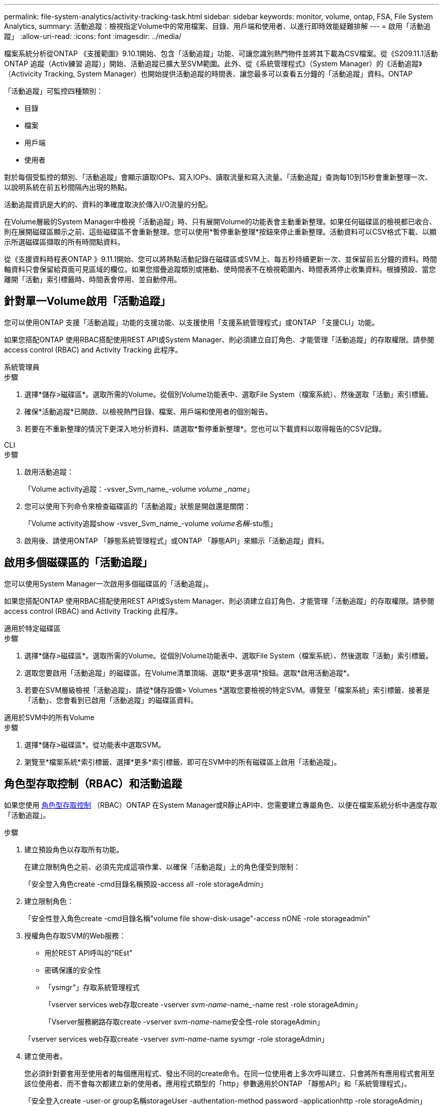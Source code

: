 ---
permalink: file-system-analytics/activity-tracking-task.html 
sidebar: sidebar 
keywords: monitor, volume, ontap, FSA, File System Analytics, 
summary: 活動追蹤：檢視指定Volume中的常用檔案、目錄、用戶端和使用者、以進行即時效能疑難排解 
---
= 啟用「活動追蹤」
:allow-uri-read: 
:icons: font
:imagesdir: ../media/


[role="lead"]
檔案系統分析從ONTAP 《支援範圍》9.10.1開始、包含「活動追蹤」功能、可讓您識別熱門物件並將其下載為CSV檔案。從《S209.11.1活動ONTAP 追蹤（Activ練習 追蹤）」開始、活動追蹤已擴大至SVM範圍。此外、從《系統管理程式》（System Manager）的《活動追蹤》（Activicity Tracking, System Manager）也開始提供活動追蹤的時間表、讓您最多可以查看五分鐘的「活動追蹤」資料。ONTAP

「活動追蹤」可監控四種類別：

* 目錄
* 檔案
* 用戶端
* 使用者


對於每個受監控的類別、「活動追蹤」會顯示讀取IOPs、寫入IOPs、讀取流量和寫入流量。「活動追蹤」查詢每10到15秒會重新整理一次、以說明系統在前五秒間隔內出現的熱點。

活動追蹤資訊是大約的、資料的準確度取決於傳入I/O流量的分配。

在Volume層級的System Manager中檢視「活動追蹤」時、只有展開Volume的功能表會主動重新整理。如果任何磁碟區的檢視都已收合、則在展開磁碟區顯示之前、這些磁碟區不會重新整理。您可以使用*暫停重新整理*按鈕來停止重新整理。活動資料可以CSV格式下載、以顯示所選磁碟區擷取的所有時間點資料。

從《支援資料時程表ONTAP 》9.11.1開始、您可以將熱點活動記錄在磁碟區或SVM上、每五秒持續更新一次、並保留前五分鐘的資料。時間軸資料只會保留給頁面可見區域的欄位。如果您摺疊追蹤類別或捲動、使時間表不在檢視範圍內、時間表將停止收集資料。根據預設、當您離開「活動」索引標籤時、時間表會停用、並自動停用。



== 針對單一Volume啟用「活動追蹤」

您可以使用ONTAP 支援「活動追蹤」功能的支援功能、以支援使用「支援系統管理程式」或ONTAP 「支援CLI」功能。

如果您搭配ONTAP 使用RBAC搭配使用REST API或System Manager、則必須建立自訂角色、才能管理「活動追蹤」的存取權限。請參閱  access control (RBAC) and Activity Tracking 此程序。

[role="tabbed-block"]
====
.系統管理員
--
.步驟
. 選擇*儲存>磁碟區*。選取所需的Volume。從個別Volume功能表中、選取File System（檔案系統）、然後選取「活動」索引標籤。
. 確保*活動追蹤*已開啟、以檢視熱門目錄、檔案、用戶端和使用者的個別報告。
. 若要在不重新整理的情況下更深入地分析資料、請選取*暫停重新整理*。您也可以下載資料以取得報告的CSV記錄。


--
.CLI
--
.步驟
. 啟用活動追蹤：
+
「Volume activity追蹤：-vsver_Svm_name_-volume _volume _name_」

. 您可以使用下列命令來檢查磁碟區的「活動追蹤」狀態是開啟還是關閉：
+
「Volume activity追蹤show -vsver_Svm_name_-volume _volume名稱_-stu態」

. 啟用後、請使用ONTAP 「靜態系統管理程式」或ONTAP 「靜態API」來顯示「活動追蹤」資料。


--
====


== 啟用多個磁碟區的「活動追蹤」

您可以使用System Manager一次啟用多個磁碟區的「活動追蹤」。

如果您搭配ONTAP 使用RBAC搭配使用REST API或System Manager、則必須建立自訂角色、才能管理「活動追蹤」的存取權限。請參閱  access control (RBAC) and Activity Tracking 此程序。

[role="tabbed-block"]
====
.適用於特定磁碟區
--
.步驟
. 選擇*儲存>磁碟區*。選取所需的Volume。從個別Volume功能表中、選取File System（檔案系統）、然後選取「活動」索引標籤。
. 選取您要啟用「活動追蹤」的磁碟區。在Volume清單頂端、選取*更多選項*按鈕。選取*啟用活動追蹤*。
. 若要在SVM層級檢視「活動追蹤」、請從*儲存設備> Volumes *選取您要檢視的特定SVM。導覽至「檔案系統」索引標籤、接著是「活動」、您會看到已啟用「活動追蹤」的磁碟區資料。


--
.適用於SVM中的所有Volume
--
.步驟
. 選擇*儲存>磁碟區*。從功能表中選取SVM。
. 瀏覽至*檔案系統*索引標籤、選擇*更多*索引標籤、即可在SVM中的所有磁碟區上啟用「活動追蹤」。


--
====


== 角色型存取控制（RBAC）和活動追蹤

如果您使用 xref:../concepts/administrator-authentication-rbac-concept.html[角色型存取控制] （RBAC）ONTAP 在System Manager或R靜止API中、您需要建立專屬角色、以便在檔案系統分析中適度存取「活動追蹤」。

.步驟
. 建立預設角色以存取所有功能。
+
在建立限制角色之前、必須先完成這項作業、以確保「活動追蹤」上的角色僅受到限制：

+
「安全登入角色create -cmd目錄名稱預設-access all -role storageAdmin」

. 建立限制角色：
+
「安全性登入角色create -cmd目錄名稱"volume file show-disk-usage"-access nONE -role storageadmin"

. 授權角色存取SVM的Web服務：
+
** 用於REST API呼叫的"REst"
** 密碼保護的安全性
** 「ysmgr"」存取系統管理程式
+
「vserver services web存取create -vserver _svm-name_-name_-name rest -role storageAdmin」

+
「Vserver服務網路存取create -vserver _svm-name_-name安全性-role storageAdmin」

+
「vserver services web存取create -vserver _svm-name_-name sysmgr -role storageAdmin」



. 建立使用者。
+
您必須針對要套用至使用者的每個應用程式、發出不同的create命令。在同一位使用者上多次呼叫建立、只會將所有應用程式套用至該位使用者、而不會每次都建立新的使用者。應用程式類型的「http」參數適用於ONTAP 「靜態API」和「系統管理程式」。

+
「安全登入create -user-or group名稱storageUser -authentation-method password -applicationhttp -role storageAdmin」

. 有了新的使用者認證資料、您現在可以登入System Manager、或使用ONTAP REST API來存取檔案系統分析資料。


link:https://docs.netapp.com/us-en/ontap-automation/rest/rbac_overview.html["深入瞭解RBAC角色和ONTAP REST API"^]
